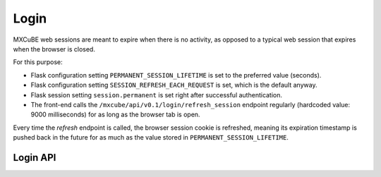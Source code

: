 Login
=====

MXCuBE web sessions are meant to expire when there is no activity,
as opposed to a typical web session that expires when the browser is closed.

For this purpose:

* Flask configuration setting ``PERMANENT_SESSION_LIFETIME`` is set
  to the preferred value (seconds).

* Flask configuration setting ``SESSION_REFRESH_EACH_REQUEST`` is set,
  which is the default anyway.

* Flask session setting ``session.permanent`` is set
  right after successful authentication.

* The front-end calls the ``/mxcube/api/v0.1/login/refresh_session`` endpoint
  regularly (hardcoded value: 9000 milliseconds)
  for as long as the browser tab is open.

Every time the *refresh* endpoint is called,
the browser session cookie is refreshed,
meaning its expiration timestamp is pushed back in the future
for as much as the value stored in ``PERMANENT_SESSION_LIFETIME``.


Login API
---------

.. autoflask:: mxcube3.routes.Login:mxcube
    :endpoints: login, signout, loginInfo, get_initial_state, proposal_samples
